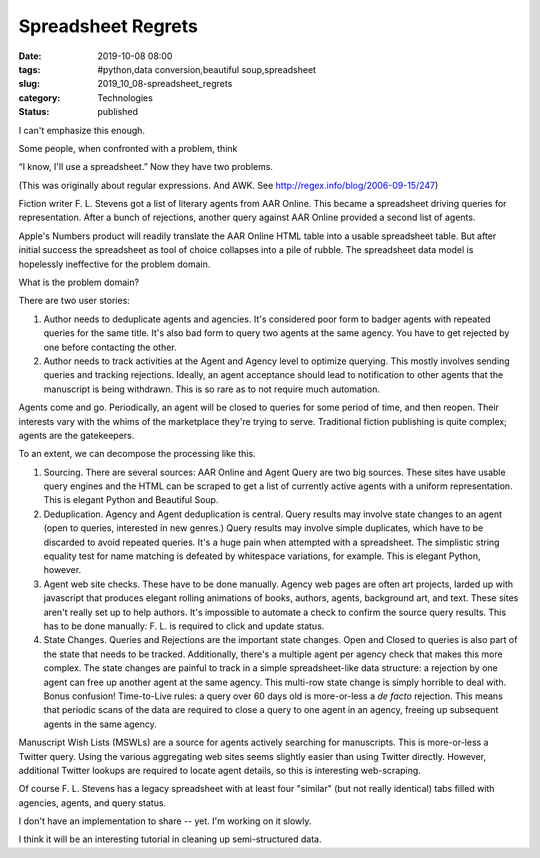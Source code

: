 Spreadsheet Regrets
===================

:date: 2019-10-08 08:00
:tags: #python,data conversion,beautiful soup,spreadsheet
:slug: 2019_10_08-spreadsheet_regrets
:category: Technologies
:status: published


I can't emphasize this enough.

Some people, when confronted with a problem, think

“I know, I'll use a spreadsheet.”   Now they have two problems.

(This was originally about regular expressions. And AWK.
See http://regex.info/blog/2006-09-15/247)

Fiction writer F. L. Stevens got a list of literary agents from AAR
Online. This became a spreadsheet driving queries for representation.
After a bunch of rejections, another query against AAR Online provided
a second list of agents.

Apple's Numbers product will readily translate the AAR Online HTML
table into a usable spreadsheet table. But after initial success the
spreadsheet as tool of choice collapses into a pile of rubble. The
spreadsheet data model is hopelessly ineffective for the problem
domain.

What is the problem domain?

There are two user stories:

#. Author needs to deduplicate agents and agencies. It's considered poor
   form to badger agents with repeated queries for the same title. It's
   also bad form to query two agents at the same agency. You have to get
   rejected by one before contacting the other.

#. Author needs to track activities at the Agent and Agency level to
   optimize querying. This mostly involves sending queries and tracking
   rejections. Ideally, an agent acceptance should lead to notification
   to other agents that the manuscript is being withdrawn. This is so
   rare as to not require much automation.


Agents come and go. Periodically, an agent will be closed to queries
for some period of time, and then reopen. Their interests vary with
the whims of the marketplace they're trying to serve. Traditional
fiction publishing is quite complex; agents are the gatekeepers.


To an extent, we can decompose the processing like this.


1.  Sourcing. There are several sources: AAR Online and Agent Query
    are two big sources. These sites have usable query engines and the
    HTML can be scraped to get a list of currently active agents with a
    uniform representation. This is elegant Python and Beautiful Soup.


2.  Deduplication. Agency and Agent deduplication is central. Query
    results may involve state changes to an agent (open to queries,
    interested in new genres.) Query results may involve simple
    duplicates, which have to be discarded to avoid repeated queries.
    It's a huge pain when attempted with a spreadsheet. The simplistic
    string equality test for name matching is defeated by whitespace
    variations, for example. This is elegant Python, however.


3.  Agent web site checks. These have to be done manually. Agency web
    pages are often art projects, larded up with javascript that produces
    elegant rolling animations of books, authors, agents, background art,
    and text. These sites aren't really set up to help authors. It's
    impossible to automate a check to confirm the source query results.
    This has to be done manually: F. L. is required to click and update
    status.


4.  State Changes. Queries and Rejections are the important state
    changes. Open and Closed to queries is also part of the state that
    needs to be tracked. Additionally, there's a multiple agent per
    agency check that makes this more complex. The state changes are
    painful to track in a simple spreadsheet-like data structure: a
    rejection by one agent can free up another agent at the same agency.
    This multi-row state change is simply horrible to deal with.
    Bonus confusion! Time-to-Live rules: a query over 60 days old is
    more-or-less a *de facto* rejection. This means that periodic scans
    of the data are required to close a query to one agent in an agency,
    freeing up subsequent agents in the same agency.


Manuscript Wish Lists (MSWLs) are a source for agents actively
searching for manuscripts. This is more-or-less a Twitter query.
Using the various aggregating web sites seems slightly easier than
using Twitter directly. However, additional Twitter lookups are
required to locate agent details, so this is interesting
web-scraping.

Of course F. L. Stevens has a legacy spreadsheet with at least four
"similar" (but not really identical) tabs filled with agencies,
agents, and query status.


I don't have an implementation to share -- yet. I'm working on it
slowly.

I think it will be an interesting tutorial in cleaning up
semi-structured data.


